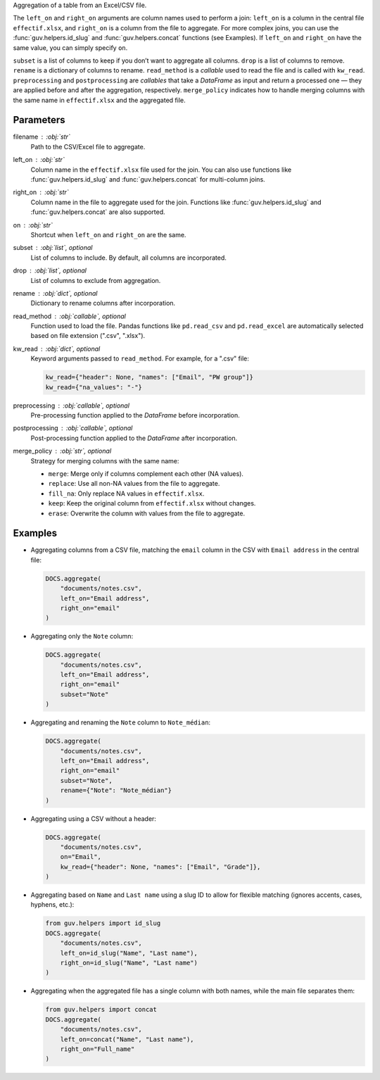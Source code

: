 Aggregation of a table from an Excel/CSV file.

The ``left_on`` and ``right_on`` arguments are column names used to perform a join:
``left_on`` is a column in the central file ``effectif.xlsx``, and ``right_on`` is
a column from the file to aggregate. For more complex joins, you can use the
:func:`guv.helpers.id_slug` and :func:`guv.helpers.concat` functions (see Examples).
If ``left_on`` and ``right_on`` have the same value, you can simply specify ``on``.

``subset`` is a list of columns to keep if you don’t want to aggregate all columns.
``drop`` is a list of columns to remove. ``rename`` is a dictionary of columns to rename.
``read_method`` is a *callable* used to read the file and is called with ``kw_read``.
``preprocessing`` and ``postprocessing`` are *callables* that take a *DataFrame* as
input and return a processed one — they are applied before and after the aggregation, respectively.
``merge_policy`` indicates how to handle merging columns with the same name in
``effectif.xlsx`` and the aggregated file.

Parameters
----------

filename : :obj:`str`
    Path to the CSV/Excel file to aggregate.

left_on : :obj:`str`
    Column name in the ``effectif.xlsx`` file used for the join.
    You can also use functions like :func:`guv.helpers.id_slug` and
    :func:`guv.helpers.concat` for multi-column joins.

right_on : :obj:`str`
    Column name in the file to aggregate used for the join.
    Functions like :func:`guv.helpers.id_slug` and :func:`guv.helpers.concat`
    are also supported.

on : :obj:`str`
    Shortcut when ``left_on`` and ``right_on`` are the same.

subset : :obj:`list`, optional
    List of columns to include. By default, all columns are incorporated.

drop : :obj:`list`, optional
    List of columns to exclude from aggregation.

rename : :obj:`dict`, optional
    Dictionary to rename columns after incorporation.

read_method : :obj:`callable`, optional
    Function used to load the file. Pandas functions like ``pd.read_csv`` and
    ``pd.read_excel`` are automatically selected based on file extension
    (".csv", ".xlsx").

kw_read : :obj:`dict`, optional
    Keyword arguments passed to ``read_method``. For example, for a ".csv" file:

    .. code:: python

       kw_read={"header": None, "names": ["Email", "PW group"]}
       kw_read={"na_values": "-"}

preprocessing : :obj:`callable`, optional
    Pre-processing function applied to the *DataFrame* before incorporation.

postprocessing : :obj:`callable`, optional
    Post-processing function applied to the *DataFrame* after incorporation.

merge_policy : :obj:`str`, optional
    Strategy for merging columns with the same name:

    - ``merge``: Merge only if columns complement each other (NA values).
    - ``replace``: Use all non-NA values from the file to aggregate.
    - ``fill_na``: Only replace NA values in ``effectif.xlsx``.
    - ``keep``: Keep the original column from ``effectif.xlsx`` without changes.
    - ``erase``: Overwrite the column with values from the file to aggregate.

Examples
--------

- Aggregating columns from a CSV file, matching the ``email`` column in the CSV
  with ``Email address`` in the central file:

  .. code:: python

     DOCS.aggregate(
         "documents/notes.csv",
         left_on="Email address",
         right_on="email"
     )

- Aggregating only the ``Note`` column:

  .. code:: python

     DOCS.aggregate(
         "documents/notes.csv",
         left_on="Email address",
         right_on="email"
         subset="Note"
     )

- Aggregating and renaming the ``Note`` column to ``Note_médian``:

  .. code:: python

     DOCS.aggregate(
         "documents/notes.csv",
         left_on="Email address",
         right_on="email"
         subset="Note",
         rename={"Note": "Note_médian"}
     )

- Aggregating using a CSV without a header:

  .. code:: python

     DOCS.aggregate(
         "documents/notes.csv",
         on="Email",
         kw_read={"header": None, "names": ["Email", "Grade"]},
     )

- Aggregating based on ``Name`` and ``Last name`` using a slug ID to allow for
  flexible matching (ignores accents, cases, hyphens, etc.):

  .. code:: python

     from guv.helpers import id_slug
     DOCS.aggregate(
         "documents/notes.csv",
         left_on=id_slug("Name", "Last name"),
         right_on=id_slug("Name", "Last name")
     )

- Aggregating when the aggregated file has a single column with both names,
  while the main file separates them:

  .. code:: python

     from guv.helpers import concat
     DOCS.aggregate(
         "documents/notes.csv",
         left_on=concat("Name", "Last name"),
         right_on="Full_name"
     )
